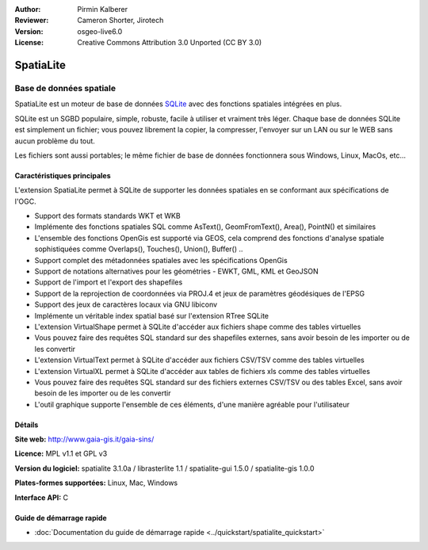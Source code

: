 :Author: Pirmin Kalberer
:Reviewer: Cameron Shorter, Jirotech
:Version: osgeo-live6.0
:License: Creative Commons Attribution 3.0 Unported (CC BY 3.0)

.. image:: /images/project_logos/logo-spatialite.png
  :alt: Logo du projet
  :align: right
  :target: http://www.gaia-gis.it/spatialite/


SpatiaLite
================================================================================

Base de données spatiale
~~~~~~~~~~~~~~~~~~~~~~~~~~~~~~~~~~~~~~~~~~~~~~~~~~~~~~~~~~~~~~~~~~~~~~~~~~~~~~~~

SpatiaLite est un moteur de base de données SQLite_ avec des fonctions spatiales intégrées en plus. 

SQLite est un SGBD populaire, simple, robuste, facile à utiliser et vraiment très léger. Chaque base de données SQLite est simplement un fichier; vous pouvez librement la copier, la compresser, l'envoyer sur un LAN ou sur le WEB sans aucun problème du tout.

Les fichiers sont aussi portables; le même fichier de base de données fonctionnera sous Windows, Linux, MacOs, etc...

.. _SQLite: http://www.sqlite.org/

.. image:: /images/projects/spatialite/spatialite.jpg
  :scale: 50 %
  :alt: Capture d'écran Spatialite
  :align: right

Caractéristiques principales
--------------------------------------------------------------------------------

L'extension SpatiaLite permet à SQLite de supporter les données spatiales en se conformant aux spécifications de l'OGC.

* Support des formats standards WKT et WKB
* Implémente des fonctions spatiales SQL comme AsText(), GeomFromText(), Area(), PointN() et similaires
* L'ensemble des fonctions OpenGis est supporté via GEOS, cela comprend des fonctions d'analyse spatiale sophistiquées comme Overlaps(), Touches(), Union(), Buffer() ..
* Support complet des métadonnées spatiales avec les spécifications OpenGis
* Support de notations alternatives pour les géométries - EWKT, GML, KML et GeoJSON
* Support de l'import et l'export des shapefiles
* Support de la reprojection de coordonnées via PROJ.4 et jeux de paramètres géodésiques de l'EPSG
* Support des jeux de caractères locaux via GNU libiconv
* Implémente un véritable index spatial basé sur l'extension RTree SQLite
* L'extension VirtualShape permet à SQLite d'accéder aux fichiers shape comme des tables virtuelles
* Vous pouvez faire des requêtes SQL standard sur des shapefiles externes, sans avoir besoin de les importer ou de les convertir
* L'extension VirtualText permet à SQLite d'accéder aux fichiers CSV/TSV comme des tables virtuelles 
* L'extension VirtualXL permet à SQLite d'accéder aux tables de fichiers xls comme des tables virtuelles 
* Vous pouvez faire des requêtes SQL standard sur des fichiers externes CSV/TSV ou des tables Excel, sans avoir besoin de les importer ou de les convertir
* L'outil graphique supporte l'ensemble de ces éléments, d'une manière agréable pour l'utilisateur


Détails
--------------------------------------------------------------------------------

**Site web:** http://www.gaia-gis.it/gaia-sins/

**Licence:** MPL v1.1 et GPL v3

**Version du logiciel:** spatialite 3.1.0a / librasterlite 1.1 / spatialite-gui 1.5.0 / spatialite-gis 1.0.0

**Plates-formes supportées:** Linux, Mac, Windows

**Interface API:** C


Guide de démarrage rapide
--------------------------------------------------------------------------------

* :doc:`Documentation du guide de démarrage rapide <../quickstart/spatialite_quickstart>`

